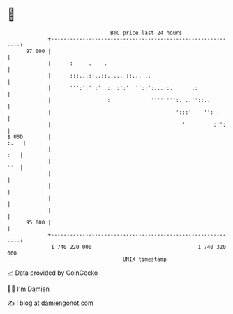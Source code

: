* 👋

#+begin_example
                                    BTC price last 24 hours                    
                +------------------------------------------------------------+ 
         97 000 |                                                            | 
                |     ':     .    .                                          | 
                |      :::...::..::..... ::... ..                            | 
                |      ''':':' :'  :: :':'  ''::':...::.      .:             | 
                |                  :             '''''''':. ..''::..         | 
                |                                        ':::'    '': .      | 
                |                                          '         :'':    | 
   $ USD        |                                                       :.   | 
                |                                                        :   | 
                |                                                        ''  | 
                |                                                            | 
                |                                                            | 
                |                                                            | 
                |                                                            | 
         95 000 |                                                            | 
                +------------------------------------------------------------+ 
                 1 740 220 000                                  1 740 320 000  
                                        UNIX timestamp                         
#+end_example
📈 Data provided by CoinGecko

🧑‍💻 I'm Damien

✍️ I blog at [[https://www.damiengonot.com][damiengonot.com]]
